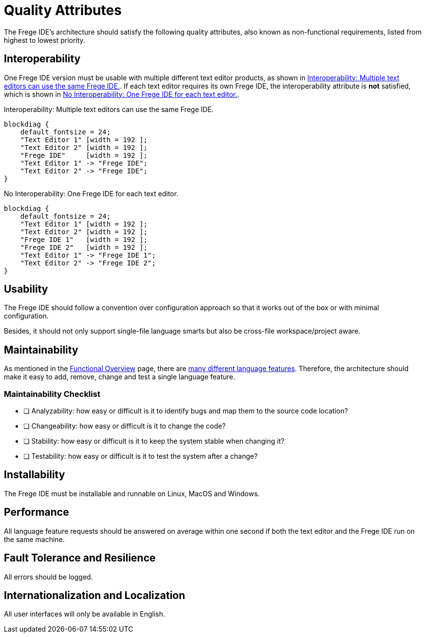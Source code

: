 ifdef::env-vscode[:imagesdir: ../assets/images]
:xrefstyle: short
= Quality Attributes

The Frege IDE's architecture should satisfy the following quality attributes, also known as non-functional requirements, listed from highest to lowest priority.

== Interoperability
One Frege IDE version must be usable with multiple different text editor products, as shown in <<diag-lsp>>. If each text editor requires its own Frege IDE, the interoperability attribute is *not* satisfied, which is shown in <<diag-no-lsp>>.

.Interoperability: Multiple text editors can use the same Frege IDE.
[blockdiag#diag-lsp,diag-lsp,svg]
....
blockdiag {
    default_fontsize = 24; 
    "Text Editor 1" [width = 192 ];
    "Text Editor 2" [width = 192 ];
    "Frege IDE"     [width = 192 ];
    "Text Editor 1" -> "Frege IDE";
    "Text Editor 2" -> "Frege IDE";
}
....

.No Interoperability: One Frege IDE for each text editor.
[blockdiag#diag-no-lsp,diag-no-lsp,svg]
....
blockdiag {
    default_fontsize = 24; 
    "Text Editor 1" [width = 192 ];
    "Text Editor 2" [width = 192 ];
    "Frege IDE 1"   [width = 192 ];
    "Frege IDE 2"   [width = 192 ];
    "Text Editor 1" -> "Frege IDE 1";
    "Text Editor 2" -> "Frege IDE 2";
}
....

== Usability
The Frege IDE should follow a convention over configuration approach so that it works out of the box or with minimal configuration.

Besides, it should not only support single-file language smarts but also be cross-file workspace/project aware.  

== Maintainability
As mentioned in the xref:functional-overview.adoc[Functional Overview] page, there are https://microsoft.github.io/language-server-protocol/specifications/lsp/3.17/specification/#languageFeatures[many different language features]. Therefore, the architecture should make it easy to add, remove, change and test a single language feature.

=== Maintainability Checklist
* [ ] Analyzability: how easy or difficult is it to identify bugs and map them to the source code location?
* [ ] Changeability: how easy or difficult is it to change the code?
* [ ] Stability: how easy or difficult is it to keep the system stable when changing it?
* [ ] Testability: how easy or difficult is it to test the system after a change?


== Installability
The Frege IDE must be installable and runnable on Linux, MacOS and Windows.

== Performance
All language feature requests should be answered on average within one second if both the text editor and the Frege IDE run on the same machine. 

== Fault Tolerance and Resilience
All errors should be logged.

== Internationalization and Localization
All user interfaces will only be available in English.
